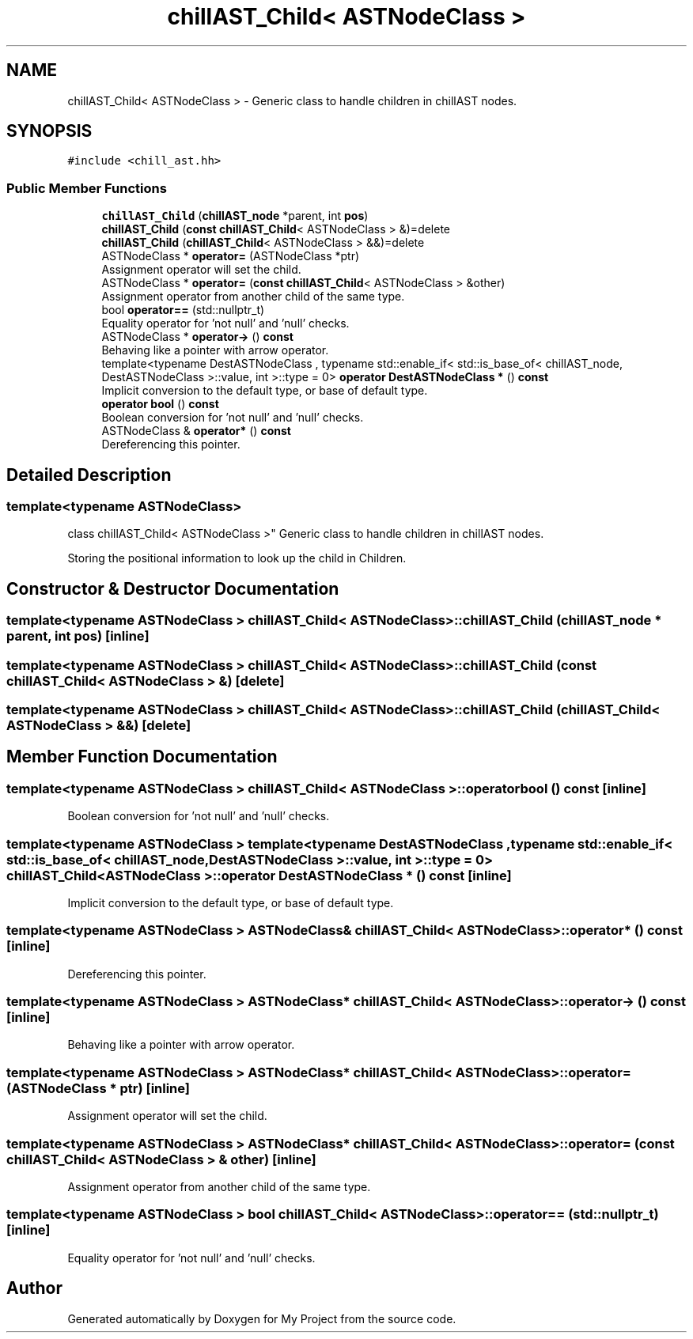 .TH "chillAST_Child< ASTNodeClass >" 3 "Sun Jul 12 2020" "My Project" \" -*- nroff -*-
.ad l
.nh
.SH NAME
chillAST_Child< ASTNodeClass > \- Generic class to handle children in chillAST nodes\&.  

.SH SYNOPSIS
.br
.PP
.PP
\fC#include <chill_ast\&.hh>\fP
.SS "Public Member Functions"

.in +1c
.ti -1c
.RI "\fBchillAST_Child\fP (\fBchillAST_node\fP *parent, int \fBpos\fP)"
.br
.ti -1c
.RI "\fBchillAST_Child\fP (\fBconst\fP \fBchillAST_Child\fP< ASTNodeClass > &)=delete"
.br
.ti -1c
.RI "\fBchillAST_Child\fP (\fBchillAST_Child\fP< ASTNodeClass > &&)=delete"
.br
.ti -1c
.RI "ASTNodeClass * \fBoperator=\fP (ASTNodeClass *ptr)"
.br
.RI "Assignment operator will set the child\&. "
.ti -1c
.RI "ASTNodeClass * \fBoperator=\fP (\fBconst\fP \fBchillAST_Child\fP< ASTNodeClass > &other)"
.br
.RI "Assignment operator from another child of the same type\&. "
.ti -1c
.RI "bool \fBoperator==\fP (std::nullptr_t)"
.br
.RI "Equality operator for 'not null' and 'null' checks\&. "
.ti -1c
.RI "ASTNodeClass * \fBoperator\->\fP () \fBconst\fP"
.br
.RI "Behaving like a pointer with arrow operator\&. "
.ti -1c
.RI "template<typename DestASTNodeClass , typename std::enable_if< std::is_base_of< chillAST_node, DestASTNodeClass >::value, int >::type  = 0> \fBoperator DestASTNodeClass *\fP () \fBconst\fP"
.br
.RI "Implicit conversion to the default type, or base of default type\&. "
.ti -1c
.RI "\fBoperator bool\fP () \fBconst\fP"
.br
.RI "Boolean conversion for 'not null' and 'null' checks\&. "
.ti -1c
.RI "ASTNodeClass & \fBoperator*\fP () \fBconst\fP"
.br
.RI "Dereferencing this pointer\&. "
.in -1c
.SH "Detailed Description"
.PP 

.SS "template<typename ASTNodeClass>
.br
class chillAST_Child< ASTNodeClass >"
Generic class to handle children in chillAST nodes\&. 

Storing the positional information to look up the child in Children\&. 
.SH "Constructor & Destructor Documentation"
.PP 
.SS "template<typename ASTNodeClass > \fBchillAST_Child\fP< ASTNodeClass >::\fBchillAST_Child\fP (\fBchillAST_node\fP * parent, int pos)\fC [inline]\fP"

.SS "template<typename ASTNodeClass > \fBchillAST_Child\fP< ASTNodeClass >::\fBchillAST_Child\fP (\fBconst\fP \fBchillAST_Child\fP< ASTNodeClass > &)\fC [delete]\fP"

.SS "template<typename ASTNodeClass > \fBchillAST_Child\fP< ASTNodeClass >::\fBchillAST_Child\fP (\fBchillAST_Child\fP< ASTNodeClass > &&)\fC [delete]\fP"

.SH "Member Function Documentation"
.PP 
.SS "template<typename ASTNodeClass > \fBchillAST_Child\fP< ASTNodeClass >::operator bool () const\fC [inline]\fP"

.PP
Boolean conversion for 'not null' and 'null' checks\&. 
.SS "template<typename ASTNodeClass > template<typename DestASTNodeClass , typename std::enable_if< std::is_base_of< chillAST_node, DestASTNodeClass >::value, int >::type  = 0> \fBchillAST_Child\fP< ASTNodeClass >::operator DestASTNodeClass * () const\fC [inline]\fP"

.PP
Implicit conversion to the default type, or base of default type\&. 
.SS "template<typename ASTNodeClass > ASTNodeClass& \fBchillAST_Child\fP< ASTNodeClass >::operator* () const\fC [inline]\fP"

.PP
Dereferencing this pointer\&. 
.SS "template<typename ASTNodeClass > ASTNodeClass* \fBchillAST_Child\fP< ASTNodeClass >::operator\-> () const\fC [inline]\fP"

.PP
Behaving like a pointer with arrow operator\&. 
.SS "template<typename ASTNodeClass > ASTNodeClass* \fBchillAST_Child\fP< ASTNodeClass >::operator= (ASTNodeClass * ptr)\fC [inline]\fP"

.PP
Assignment operator will set the child\&. 
.SS "template<typename ASTNodeClass > ASTNodeClass* \fBchillAST_Child\fP< ASTNodeClass >::operator= (\fBconst\fP \fBchillAST_Child\fP< ASTNodeClass > & other)\fC [inline]\fP"

.PP
Assignment operator from another child of the same type\&. 
.SS "template<typename ASTNodeClass > bool \fBchillAST_Child\fP< ASTNodeClass >::operator== (std::nullptr_t)\fC [inline]\fP"

.PP
Equality operator for 'not null' and 'null' checks\&. 

.SH "Author"
.PP 
Generated automatically by Doxygen for My Project from the source code\&.
